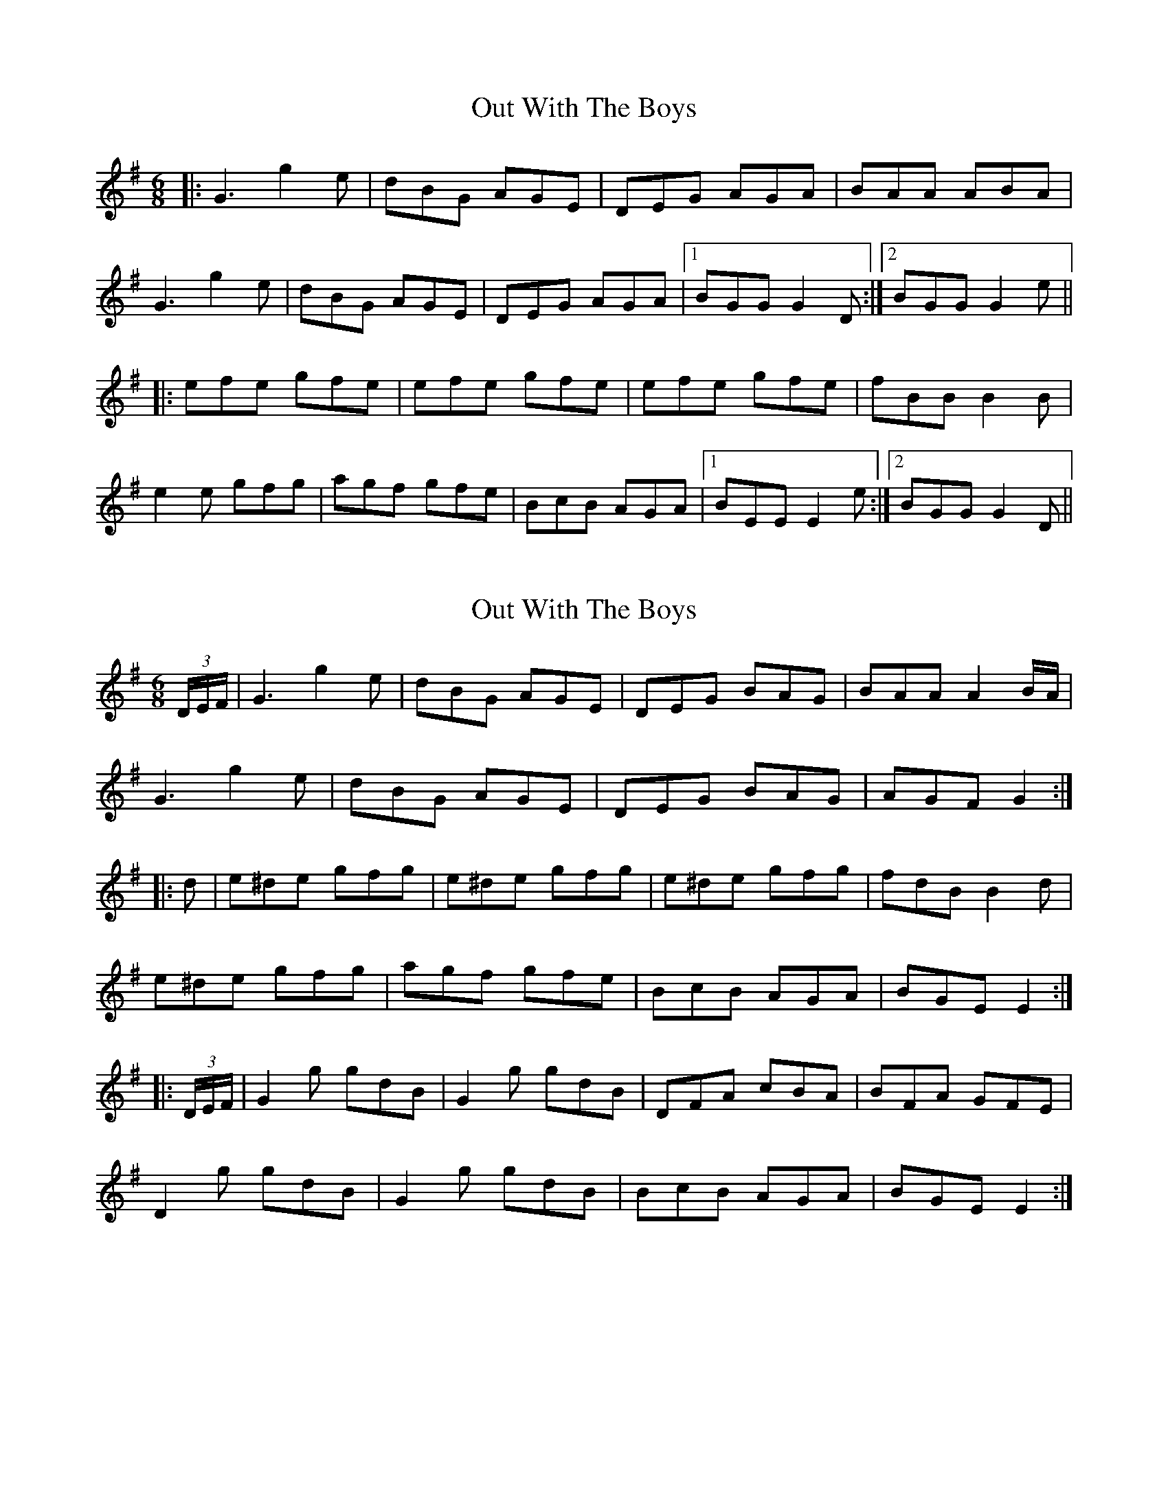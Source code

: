 X: 1
T: Out With The Boys
Z: Test
S: https://thesession.org/tunes/2995#setting2995
R: jig
M: 6/8
L: 1/8
K: Gmaj
|:G3 g2 e|dBG AGE|DEG AGA|BAA ABA|
G3 g2 e|dBG AGE|DEG AGA|1 BGG G2 D:|2 BGG G2 e||
|:efe gfe|efe gfe|efe gfe|fBB B2 B|
e2 e gfg|agf gfe|BcB AGA|1 BEE E2 e:|2 BGG G2D||
X: 2
T: Out With The Boys
Z: Moxhe
S: https://thesession.org/tunes/2995#setting27473
R: jig
M: 6/8
L: 1/8
K: Gmaj
(3D/E/F/|G3 g2e|dBG AGE|DEG BAG|BAA A2 B/A/|
G3 g2e|dBG AGE|DEG BAG|AGF G2:|
|:d|e^de gfg|e^de gfg|e^de gfg|fdB B2d|
e^de gfg|agf gfe|BcB AGA|BGE E2:|
|:(3D/E/F/|G2g gdB|G2g gdB|DFA cBA|BFA GFE|
D2g gdB|G2g gdB|BcB AGA|BGE E2:|
X: 3
T: Out With The Boys
Z: ceolachan
S: https://thesession.org/tunes/2995#setting30681
R: jig
M: 6/8
L: 1/8
K: Gmaj
BA |:G3 g2 e | dBG AGE | D2 E GFG | BAA AGE |
GFG g2 e | dBG AGE | D2 G AGA |[1 BGG GBA :|[2 BGG G2 ||
|: d |e3 gfe | Bee gfe | Bee gfe | fBB Bcd |
e^de gfe | agf gec | BcB AGA |[1 BGF G2 :|[2 BGF G3 |]
